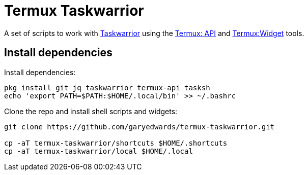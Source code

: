 = Termux Taskwarrior

A set of scripts to work with https://taskwarrior.org/[Taskwarrior] using the
https://wiki.termux.com/wiki/Termux:API[Termux: API] and
https://wiki.termux.com/wiki/Termux:Widget[Termux:Widget] tools.

== Install dependencies

Install dependencies:

    pkg install git jq taskwarrior termux-api tasksh
    echo 'export PATH=$PATH:$HOME/.local/bin' >> ~/.bashrc

Clone the repo and install shell scripts and widgets:

[source,bash]
----
git clone https://github.com/garyedwards/termux-taskwarrior.git

cp -aT termux-taskwarrior/shortcuts $HOME/.shortcuts
cp -aT termux-taskwarrior/local $HOME/.local
----
